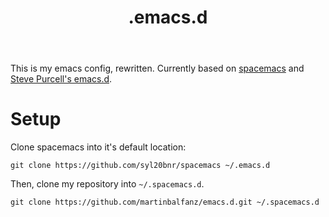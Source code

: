 #+TITLE: .emacs.d

This is my emacs config, rewritten. Currently based on [[http://spacemacs.org/][spacemacs]] and [[https://github.com/purcell/emacs.d][Steve Purcell's emacs.d]].

* Setup

Clone spacemacs into it's default location:

#+BEGIN_SRC
git clone https://github.com/syl20bnr/spacemacs ~/.emacs.d
#+END_SRC

Then, clone my repository into =~/.spacemacs.d=.

#+BEGIN_SRC
git clone https://github.com/martinbalfanz/emacs.d.git ~/.spacemacs.d
#+END_SRC
